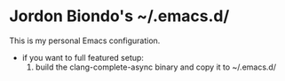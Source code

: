 * Jordon Biondo's ~/.emacs.d/
This is my personal Emacs configuration. 
- if you want to full featured setup:
  1. build the clang-complete-async binary and copy it to ~/.emacs.d/
     
